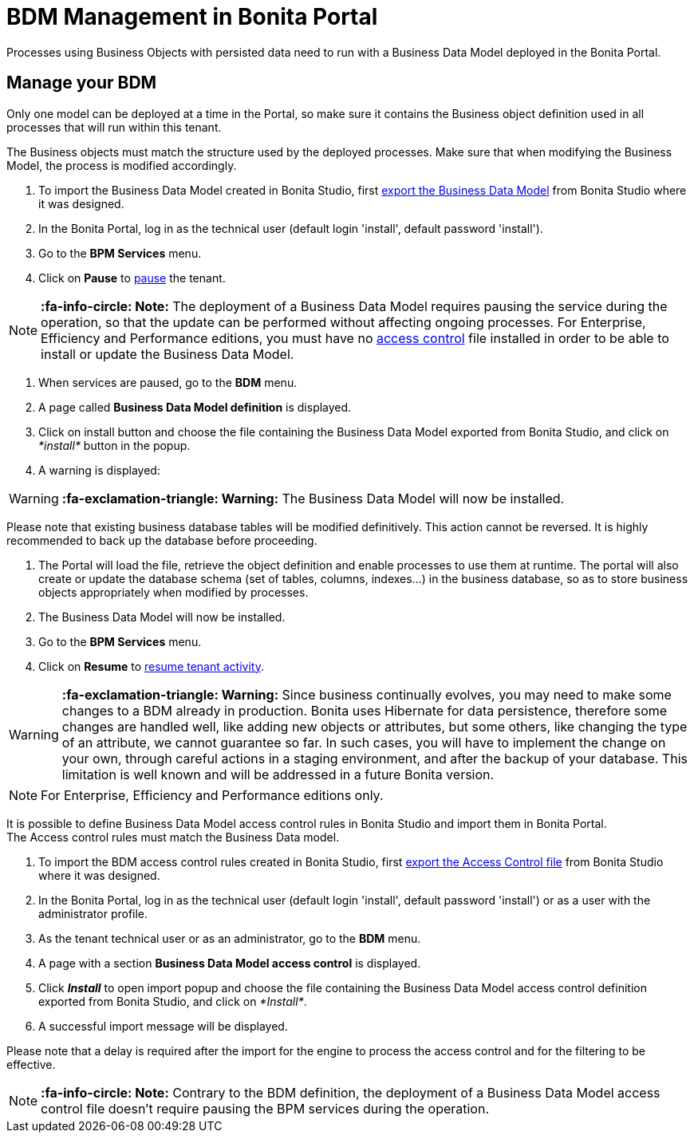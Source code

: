 = BDM Management in Bonita Portal
:description: Processes using Business Objects with persisted data need to run with a Business Data Model deployed in the Bonita Portal.

Processes using Business Objects with persisted data need to run with a Business Data Model deployed in the Bonita Portal.

== Manage your BDM

Only one model can be deployed at a time in the Portal, so make sure it contains the Business object definition used in all processes that will run within this tenant.

The Business objects must match the structure used by the deployed processes. Make sure that when modifying the Business Model, the process is modified accordingly.

. To import the Business Data Model created in Bonita  Studio, first xref:define-and-deploy-the-bdm.adoc[export the Business Data Model] from Bonita  Studio where it was designed.
. In the Bonita  Portal, log in as the technical user (default login 'install', default password 'install').
. Go to the *BPM Services* menu.
. Click on *Pause* to xref:pause-and-resume-bpm-services.adoc[pause] the tenant.

[NOTE]
====

*:fa-info-circle: Note:* The deployment of a Business Data Model requires pausing the service during the operation, so that the update can be performed without affecting ongoing processes.
 For Enterprise, Efficiency and Performance editions, you must have no <<installAccessControl,access control>> file installed in order to be able to install or update the Business Data Model.
====

. When services are paused, go to the *BDM* menu.
. A page called *Business Data Model definition* is displayed.
. Click on install button and choose the file containing the Business Data Model exported from Bonita Studio, and click on _*install*_ button in the popup.
. A warning is displayed:

[WARNING]
====

*:fa-exclamation-triangle: Warning:* The Business Data Model will now be installed.
====

Please note that existing business database tables will be modified definitively. This action cannot be reversed. It is highly recommended to back up the database before proceeding.

. The Portal will load the file, retrieve the object definition and enable processes to use them at runtime. The portal will also create or update the database schema (set of tables, columns, indexes...)
in the business database, so as to store business objects appropriately when modified by processes.
. The Business Data Model will now be installed.
. Go to the *BPM Services* menu.
. Click on *Resume* to xref:pause-and-resume-bpm-services.adoc[resume tenant activity].

[WARNING]
====

*:fa-exclamation-triangle: Warning:*  Since business continually evolves, you may need to make some changes to a BDM already in production.
Bonita uses Hibernate for data persistence, therefore some changes are handled well, like adding new objects or attributes, but some others, like changing the type of an attribute, we cannot guarantee so far.
In such cases, you will have to implement the change on your own, through careful actions in a staging environment, and after the backup of your database.
This limitation is well known and will be addressed in a future Bonita version.
====

[NOTE]
====

For Enterprise, Efficiency and Performance editions only.
====

[#installAccessControl]

It is possible to define Business Data Model access control rules in Bonita Studio and import them in Bonita Portal. +
The Access control rules must match the Business Data model.

. To import the BDM access control rules created in Bonita Studio, first xref:bdm-access-control.adoc[export the Access Control file] from Bonita Studio where it was designed.
. In the Bonita Portal, log in as the technical user (default login 'install', default password 'install') or as a user with the administrator profile.
. As the tenant technical user or as an administrator, go to the *BDM* menu.
. A page with a section *Business Data Model access control* is displayed.
. Click *_Install_* to open import popup and choose the file containing the Business Data Model access control definition exported from Bonita Studio, and click on _*Install*_.
. A successful import message will be displayed.

Please note that a delay is required after the import for the engine to process the access control and for the filtering to be effective.

[NOTE]
====

*:fa-info-circle: Note:* Contrary to the BDM definition, the deployment of a Business Data Model access control file doesn't require pausing the BPM services during the operation.
====
